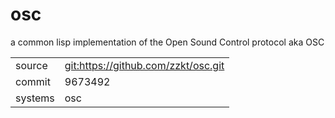 * osc

a common lisp implementation of the Open Sound Control protocol aka OSC

|---------+-------------------------------------|
| source  | git:https://github.com/zzkt/osc.git |
| commit  | 9673492                             |
| systems | osc                                 |
|---------+-------------------------------------|
